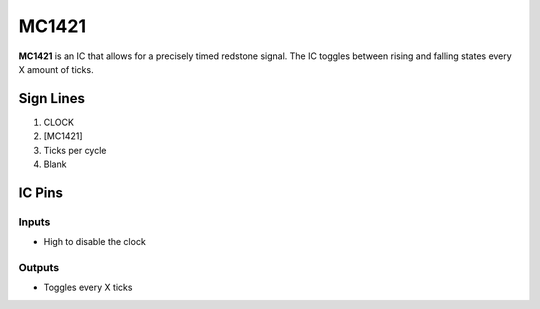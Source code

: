 ======
MC1421
======

**MC1421** is an IC that allows for a precisely timed redstone signal.
The IC toggles between rising and falling states every X amount of ticks.

.. image:: /images/ics/mc1421/clock_on.png
    :align: center
    
.. image:: /images/ics/mc1421/clock_off.png
    :align: center


Sign Lines
==========

1. CLOCK
2. [MC1421]
3. Ticks per cycle
4. Blank


IC Pins
=======


Inputs
------

- High to disable the clock

Outputs
-------

- Toggles every X ticks

